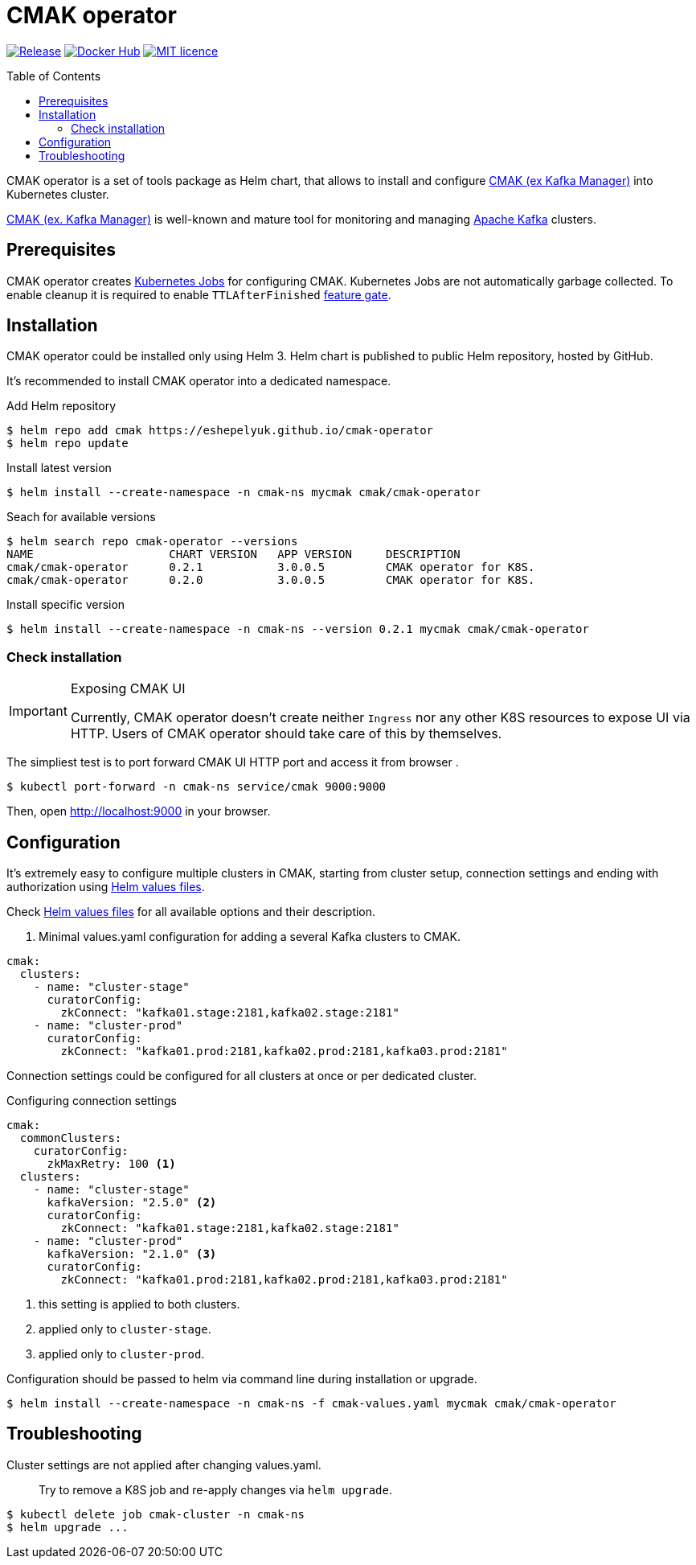 = CMAK operator
:toc: macro
:icons: font

ifdef::env-github[]
:tip-caption: :bulb:
:note-caption: :information_source:
:important-caption: :heavy_exclamation_mark:
:caution-caption: :fire:
:warning-caption: :warning:
endif::[]

image:https://img.shields.io/github/v/tag/eshepelyuk/cmak-operator?sort=semver&style=for-the-badge&label=current[Release,
link="https://github.com/eshepelyuk/cmak-operator/releases/latest"]
image:https://img.shields.io/docker/pulls/eshepelyuk/cmak-operator-cli?style=for-the-badge[Docker Hub,
link="https://hub.docker.com/repository/docker/eshepelyuk/cmak-operator-cli"]
image:https://img.shields.io/github/license/eshepelyuk/cmak-operator?logo=github&style=for-the-badge[MIT licence,
link="https://opensource.org/licenses/MIT", window="_blank"]

toc::[]

CMAK operator is a set of tools package as Helm chart, that allows to install
and configure https://github.com/yahoo/CMAK[CMAK (ex Kafka Manager)] into Kubernetes cluster.

https://github.com/yahoo/CMAK[CMAK (ex. Kafka Manager)] is well-known
and mature tool for monitoring and managing https://kafka.apache.org/[Apache Kafka] clusters.


== Prerequisites

CMAK operator creates
https://kubernetes.io/docs/concepts/workloads/controllers/job/[Kubernetes Jobs]
for configuring CMAK.
Kubernetes Jobs are not automatically garbage collected.
To enable cleanup it is required to enable `TTLAfterFinished`
https://kubernetes.io/docs/reference/command-line-tools-reference/feature-gates/[feature gate].

== Installation

CMAK operator could be installed only using Helm 3.
Helm chart is published to public Helm repository, hosted by GitHub.

It's recommended to install CMAK operator into a dedicated namespace.

[source]
.Add Helm repository
----
$ helm repo add cmak https://eshepelyuk.github.io/cmak-operator
$ helm repo update
----

[source]
.Install latest version
----
$ helm install --create-namespace -n cmak-ns mycmak cmak/cmak-operator
----

[source]
.Seach for available versions
----
$ helm search repo cmak-operator --versions
NAME                    CHART VERSION   APP VERSION     DESCRIPTION
cmak/cmak-operator      0.2.1           3.0.0.5         CMAK operator for K8S.
cmak/cmak-operator      0.2.0           3.0.0.5         CMAK operator for K8S.
----

[source]
.Install specific version
----
$ helm install --create-namespace -n cmak-ns --version 0.2.1 mycmak cmak/cmak-operator
----

=== Check installation

[IMPORTANT]
.Exposing CMAK UI
====
Currently, CMAK operator doesn't create neither `Ingress`
nor any other K8S resources to expose UI via HTTP.
Users of CMAK operator should take care of this by themselves.
====

The simpliest test is to port forward CMAK UI HTTP port and access it from browser .

[source]
----
$ kubectl port-forward -n cmak-ns service/cmak 9000:9000
----

Then, open http://localhost:9000 in your browser.

== Configuration

It's extremely easy to configure multiple clusters in CMAK,
starting from cluster setup, connection settings and ending with authorization
using https://helm.sh/docs/chart_template_guide/values_files/[Helm values files].

Check https://helm.sh/docs/chart_template_guide/values_files/[Helm values files]
for all available options and their description.

. Minimal values.yaml configuration for adding a several Kafka clusters to CMAK.
[source,yaml]
----
cmak:
  clusters:
    - name: "cluster-stage"
      curatorConfig:
        zkConnect: "kafka01.stage:2181,kafka02.stage:2181"
    - name: "cluster-prod"
      curatorConfig:
        zkConnect: "kafka01.prod:2181,kafka02.prod:2181,kafka03.prod:2181"
----

Connection settings could be configured for all clusters at once or per dedicated cluster.

.Configuring connection settings
[source,yaml]
----
cmak:
  commonClusters:
    curatorConfig:
      zkMaxRetry: 100 <1>
  clusters:
    - name: "cluster-stage"
      kafkaVersion: "2.5.0" <2>
      curatorConfig:
        zkConnect: "kafka01.stage:2181,kafka02.stage:2181"
    - name: "cluster-prod"
      kafkaVersion: "2.1.0" <3>
      curatorConfig:
        zkConnect: "kafka01.prod:2181,kafka02.prod:2181,kafka03.prod:2181"
----
<1> this setting is applied to both clusters.
<2> applied only to `cluster-stage`.
<3> applied only to `cluster-prod`.

Configuration should be passed to helm via command line during installation or upgrade.

[source]
[subs="attributes"]
----
$ helm install --create-namespace -n cmak-ns -f cmak-values.yaml mycmak cmak/cmak-operator
----

== Troubleshooting

Cluster settings are not applied after changing values.yaml.::

Try to remove a K8S job and re-apply changes via `helm upgrade`.

[source]
----
$ kubectl delete job cmak-cluster -n cmak-ns
$ helm upgrade ...
----

// == Design choices
// === Why own Zookeeper
// === Why not cURL

// == Roadmap

